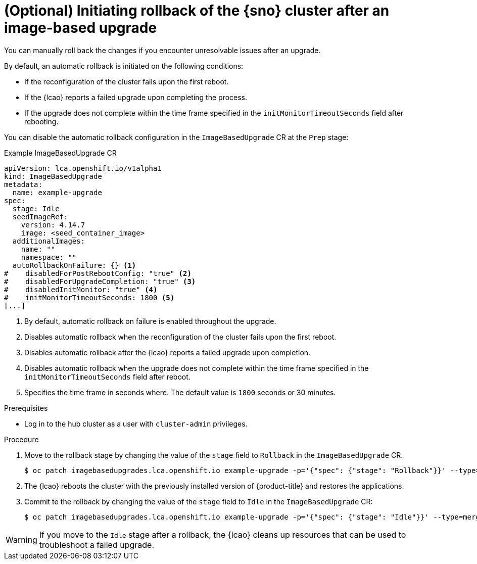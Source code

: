 // Module included in the following assemblies:
// Epic TELCOSTRAT-160 (4.15/4.16), story TELCODOCS-1576
// * scalability_and_performance/ztp-talm-updating-managed-policies.adoc

:_mod-docs-content-type: PROCEDURE
[id="ztp-image-based-upgrade-rollback_{context}"]
= (Optional) Initiating rollback of the {sno} cluster after an image-based upgrade

You can manually roll back the changes if you encounter unresolvable issues after an upgrade.

By default, an automatic rollback is initiated on the following conditions:

* If the reconfiguration of the cluster fails upon the first reboot.
* If the {lcao} reports a failed upgrade upon completing the process.
* If the upgrade does not complete within the time frame specified in the `initMonitorTimeoutSeconds` field after rebooting.

You can disable the automatic rollback configuration in the `ImageBasedUpgrade` CR at the `Prep` stage:

.Example ImageBasedUpgrade CR
[source,yaml]
----
apiVersion: lca.openshift.io/v1alpha1
kind: ImageBasedUpgrade
metadata:
  name: example-upgrade
spec:
  stage: Idle
  seedImageRef:
    version: 4.14.7
    image: <seed_container_image>
  additionalImages:
    name: ""
    namespace: ""
  autoRollbackOnFailure: {} <1>
#    disabledForPostRebootConfig: "true" <2>
#    disabledForUpgradeCompletion: "true" <3>
#    disabledInitMonitor: "true" <4>
#    initMonitorTimeoutSeconds: 1800 <5>
[...]
----
<1> By default, automatic rollback on failure is enabled throughout the upgrade.
<2> Disables automatic rollback when the reconfiguration of the cluster fails upon the first reboot.
<3> Disables automatic rollback after the {lcao} reports a failed upgrade upon completion.
<4> Disables automatic rollback when the upgrade does not complete within the time frame specified in the `initMonitorTimeoutSeconds` field after reboot.
<5> Specifies the time frame in seconds where. The default value is `1800` seconds or 30 minutes.

.Prerequisites

* Log in to the hub cluster as a user with `cluster-admin` privileges.

.Procedure

. Move to the rollback stage by changing the value of the `stage` field to `Rollback` in the `ImageBasedUpgrade` CR.
+
[source,terminal]
----
$ oc patch imagebasedupgrades.lca.openshift.io example-upgrade -p='{"spec": {"stage": "Rollback"}}' --type=merge
----

. The {lcao} reboots the cluster with the previously installed version of {product-title} and restores the applications.

. Commit to the rollback by changing the value of the `stage` field to `Idle` in the `ImageBasedUpgrade` CR:
+
[source,terminal]
----
$ oc patch imagebasedupgrades.lca.openshift.io example-upgrade -p='{"spec": {"stage": "Idle"}}' --type=merge -n openshift-lifecycle-agent
----

[WARNING]
====
If you move to the `Idle` stage after a rollback, the {lcao} cleans up resources that can be used to troubleshoot a failed upgrade.
====